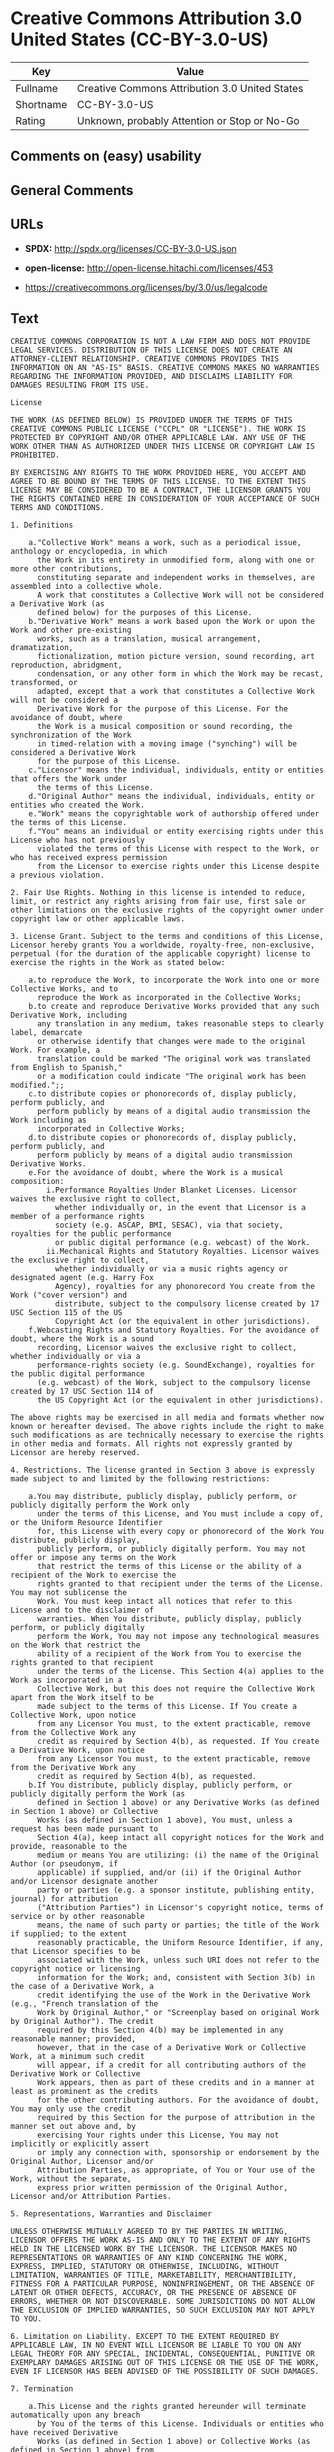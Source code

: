* Creative Commons Attribution 3.0 United States (CC-BY-3.0-US)

| Key         | Value                                            |
|-------------+--------------------------------------------------|
| Fullname    | Creative Commons Attribution 3.0 United States   |
| Shortname   | CC-BY-3.0-US                                     |
| Rating      | Unknown, probably Attention or Stop or No-Go     |

** Comments on (easy) usability

** General Comments

** URLs

- *SPDX:* http://spdx.org/licenses/CC-BY-3.0-US.json

- *open-license:* http://open-license.hitachi.com/licenses/453

- https://creativecommons.org/licenses/by/3.0/us/legalcode

** Text

#+BEGIN_EXAMPLE
  CREATIVE COMMONS CORPORATION IS NOT A LAW FIRM AND DOES NOT PROVIDE LEGAL SERVICES. DISTRIBUTION OF THIS LICENSE DOES NOT CREATE AN ATTORNEY-CLIENT RELATIONSHIP. CREATIVE COMMONS PROVIDES THIS INFORMATION ON AN "AS-IS" BASIS. CREATIVE COMMONS MAKES NO WARRANTIES REGARDING THE INFORMATION PROVIDED, AND DISCLAIMS LIABILITY FOR DAMAGES RESULTING FROM ITS USE.
  
  License
  
  THE WORK (AS DEFINED BELOW) IS PROVIDED UNDER THE TERMS OF THIS CREATIVE COMMONS PUBLIC LICENSE ("CCPL" OR "LICENSE"). THE WORK IS PROTECTED BY COPYRIGHT AND/OR OTHER APPLICABLE LAW. ANY USE OF THE WORK OTHER THAN AS AUTHORIZED UNDER THIS LICENSE OR COPYRIGHT LAW IS PROHIBITED.
  
  BY EXERCISING ANY RIGHTS TO THE WORK PROVIDED HERE, YOU ACCEPT AND AGREE TO BE BOUND BY THE TERMS OF THIS LICENSE. TO THE EXTENT THIS LICENSE MAY BE CONSIDERED TO BE A CONTRACT, THE LICENSOR GRANTS YOU THE RIGHTS CONTAINED HERE IN CONSIDERATION OF YOUR ACCEPTANCE OF SUCH TERMS AND CONDITIONS.
  
  1. Definitions
  
      a."Collective Work" means a work, such as a periodical issue, anthology or encyclopedia, in which 
        the Work in its entirety in unmodified form, along with one or more other contributions, 
        constituting separate and independent works in themselves, are assembled into a collective whole. 
        A work that constitutes a Collective Work will not be considered a Derivative Work (as 
        defined below) for the purposes of this License.
      b."Derivative Work" means a work based upon the Work or upon the Work and other pre-existing 
        works, such as a translation, musical arrangement, dramatization, 
        fictionalization, motion picture version, sound recording, art reproduction, abridgment, 
        condensation, or any other form in which the Work may be recast, transformed, or 
        adapted, except that a work that constitutes a Collective Work will not be considered a 
        Derivative Work for the purpose of this License. For the avoidance of doubt, where 
        the Work is a musical composition or sound recording, the synchronization of the Work 
        in timed-relation with a moving image ("synching") will be considered a Derivative Work 
        for the purpose of this License.
      c."Licensor" means the individual, individuals, entity or entities that offers the Work under 
        the terms of this License.
      d."Original Author" means the individual, individuals, entity or entities who created the Work.
      e."Work" means the copyrightable work of authorship offered under the terms of this License.
      f."You" means an individual or entity exercising rights under this License who has not previously 
        violated the terms of this License with respect to the Work, or who has received express permission 
        from the Licensor to exercise rights under this License despite a previous violation.
  
  2. Fair Use Rights. Nothing in this license is intended to reduce, limit, or restrict any rights arising from fair use, first sale or other limitations on the exclusive rights of the copyright owner under copyright law or other applicable laws.
  
  3. License Grant. Subject to the terms and conditions of this License, Licensor hereby grants You a worldwide, royalty-free, non-exclusive, perpetual (for the duration of the applicable copyright) license to exercise the rights in the Work as stated below:
  
      a.to reproduce the Work, to incorporate the Work into one or more Collective Works, and to 
        reproduce the Work as incorporated in the Collective Works;
      b.to create and reproduce Derivative Works provided that any such Derivative Work, including 
        any translation in any medium, takes reasonable steps to clearly label, demarcate 
        or otherwise identify that changes were made to the original Work. For example, a 
        translation could be marked "The original work was translated from English to Spanish," 
        or a modification could indicate "The original work has been modified.";;
      c.to distribute copies or phonorecords of, display publicly, perform publicly, and 
        perform publicly by means of a digital audio transmission the Work including as 
        incorporated in Collective Works;
      d.to distribute copies or phonorecords of, display publicly, perform publicly, and 
        perform publicly by means of a digital audio transmission Derivative Works.
      e.For the avoidance of doubt, where the Work is a musical composition:
          i.Performance Royalties Under Blanket Licenses. Licensor waives the exclusive right to collect, 
            whether individually or, in the event that Licensor is a member of a performance rights 
            society (e.g. ASCAP, BMI, SESAC), via that society, royalties for the public performance 
            or public digital performance (e.g. webcast) of the Work.
          ii.Mechanical Rights and Statutory Royalties. Licensor waives the exclusive right to collect, 
            whether individually or via a music rights agency or designated agent (e.g. Harry Fox 
            Agency), royalties for any phonorecord You create from the Work ("cover version") and 
            distribute, subject to the compulsory license created by 17 USC Section 115 of the US 
            Copyright Act (or the equivalent in other jurisdictions).
      f.Webcasting Rights and Statutory Royalties. For the avoidance of doubt, where the Work is a sound 
        recording, Licensor waives the exclusive right to collect, whether individually or via a 
        performance-rights society (e.g. SoundExchange), royalties for the public digital performance 
        (e.g. webcast) of the Work, subject to the compulsory license created by 17 USC Section 114 of 
        the US Copyright Act (or the equivalent in other jurisdictions).
  
  The above rights may be exercised in all media and formats whether now known or hereafter devised. The above rights include the right to make such modifications as are technically necessary to exercise the rights in other media and formats. All rights not expressly granted by Licensor are hereby reserved.
  
  4. Restrictions. The license granted in Section 3 above is expressly made subject to and limited by the following restrictions:
  
      a.You may distribute, publicly display, publicly perform, or publicly digitally perform the Work only 
        under the terms of this License, and You must include a copy of, or the Uniform Resource Identifier 
        for, this License with every copy or phonorecord of the Work You distribute, publicly display, 
        publicly perform, or publicly digitally perform. You may not offer or impose any terms on the Work 
        that restrict the terms of this License or the ability of a recipient of the Work to exercise the 
        rights granted to that recipient under the terms of the License. You may not sublicense the 
        Work. You must keep intact all notices that refer to this License and to the disclaimer of 
        warranties. When You distribute, publicly display, publicly perform, or publicly digitally 
        perform the Work, You may not impose any technological measures on the Work that restrict the 
        ability of a recipient of the Work from You to exercise the rights granted to that recipient 
        under the terms of the License. This Section 4(a) applies to the Work as incorporated in a 
        Collective Work, but this does not require the Collective Work apart from the Work itself to be 
        made subject to the terms of this License. If You create a Collective Work, upon notice 
        from any Licensor You must, to the extent practicable, remove from the Collective Work any 
        credit as required by Section 4(b), as requested. If You create a Derivative Work, upon notice 
        from any Licensor You must, to the extent practicable, remove from the Derivative Work any 
        credit as required by Section 4(b), as requested.
      b.If You distribute, publicly display, publicly perform, or publicly digitally perform the Work (as 
        defined in Section 1 above) or any Derivative Works (as defined in Section 1 above) or Collective 
        Works (as defined in Section 1 above), You must, unless a request has been made pursuant to 
        Section 4(a), keep intact all copyright notices for the Work and provide, reasonable to the 
        medium or means You are utilizing: (i) the name of the Original Author (or pseudonym, if 
        applicable) if supplied, and/or (ii) if the Original Author and/or Licensor designate another 
        party or parties (e.g. a sponsor institute, publishing entity, journal) for attribution 
        ("Attribution Parties") in Licensor's copyright notice, terms of service or by other reasonable 
        means, the name of such party or parties; the title of the Work if supplied; to the extent 
        reasonably practicable, the Uniform Resource Identifier, if any, that Licensor specifies to be 
        associated with the Work, unless such URI does not refer to the copyright notice or licensing 
        information for the Work; and, consistent with Section 3(b) in the case of a Derivative Work, a 
        credit identifying the use of the Work in the Derivative Work (e.g., "French translation of the 
        Work by Original Author," or "Screenplay based on original Work by Original Author"). The credit 
        required by this Section 4(b) may be implemented in any reasonable manner; provided, 
        however, that in the case of a Derivative Work or Collective Work, at a minimum such credit 
        will appear, if a credit for all contributing authors of the Derivative Work or Collective 
        Work appears, then as part of these credits and in a manner at least as prominent as the credits 
        for the other contributing authors. For the avoidance of doubt, You may only use the credit 
        required by this Section for the purpose of attribution in the manner set out above and, by 
        exercising Your rights under this License, You may not implicitly or explicitly assert 
        or imply any connection with, sponsorship or endorsement by the Original Author, Licensor and/or 
        Attribution Parties, as appropriate, of You or Your use of the Work, without the separate, 
        express prior written permission of the Original Author, Licensor and/or Attribution Parties.
  
  5. Representations, Warranties and Disclaimer
  
  UNLESS OTHERWISE MUTUALLY AGREED TO BY THE PARTIES IN WRITING, LICENSOR OFFERS THE WORK AS-IS AND ONLY TO THE EXTENT OF ANY RIGHTS HELD IN THE LICENSED WORK BY THE LICENSOR. THE LICENSOR MAKES NO REPRESENTATIONS OR WARRANTIES OF ANY KIND CONCERNING THE WORK, EXPRESS, IMPLIED, STATUTORY OR OTHERWISE, INCLUDING, WITHOUT LIMITATION, WARRANTIES OF TITLE, MARKETABILITY, MERCHANTIBILITY, FITNESS FOR A PARTICULAR PURPOSE, NONINFRINGEMENT, OR THE ABSENCE OF LATENT OR OTHER DEFECTS, ACCURACY, OR THE PRESENCE OF ABSENCE OF ERRORS, WHETHER OR NOT DISCOVERABLE. SOME JURISDICTIONS DO NOT ALLOW THE EXCLUSION OF IMPLIED WARRANTIES, SO SUCH EXCLUSION MAY NOT APPLY TO YOU.
  
  6. Limitation on Liability. EXCEPT TO THE EXTENT REQUIRED BY APPLICABLE LAW, IN NO EVENT WILL LICENSOR BE LIABLE TO YOU ON ANY LEGAL THEORY FOR ANY SPECIAL, INCIDENTAL, CONSEQUENTIAL, PUNITIVE OR EXEMPLARY DAMAGES ARISING OUT OF THIS LICENSE OR THE USE OF THE WORK, EVEN IF LICENSOR HAS BEEN ADVISED OF THE POSSIBILITY OF SUCH DAMAGES.
  
  7. Termination
  
      a.This License and the rights granted hereunder will terminate automatically upon any breach 
        by You of the terms of this License. Individuals or entities who have received Derivative 
        Works (as defined in Section 1 above) or Collective Works (as defined in Section 1 above) from 
        You under this License, however, will not have their licenses terminated provided such 
        individuals or entities remain in full compliance with those licenses. Sections 1, 2, 5, 6, 
        7, and 8 will survive any termination of this License.
      b.Subject to the above terms and conditions, the license granted here is perpetual (for the 
        duration of the applicable copyright in the Work). Notwithstanding the above, 
        Licensor reserves the right to release the Work under different license terms or to stop 
        distributing the Work at any time; provided, however that any such election will not serve to 
        withdraw this License (or any other license that has been, or is required to be, granted under 
        the terms of this License), and this License will continue in full force and effect unless 
        terminated as stated above.
  
  8. Miscellaneous
  
      a.Each time You distribute or publicly digitally perform the Work (as defined in Section 1 above) 
        or a Collective Work (as defined in Section 1 above), the Licensor offers to the recipient 
        a license to the Work on the same terms and conditions as the license granted to You under 
        this License.
      b.Each time You distribute or publicly digitally perform a Derivative Work, Licensor offers 
        to the recipient a license to the original Work on the same terms and conditions as the 
        license granted to You under this License.
      c.If any provision of this License is invalid or unenforceable under applicable law, it shall 
        not affect the validity or enforceability of the remainder of the terms of this License, and 
        without further action by the parties to this agreement, such provision shall be reformed to 
        the minimum extent necessary to make such provision valid and enforceable.
      d.No term or provision of this License shall be deemed waived and no breach consented to unless 
        such waiver or consent shall be in writing and signed by the party to be charged with such 
        waiver or consent.
      e.This License constitutes the entire agreement between the parties with respect to the Work 
        licensed here. There are no understandings, agreements or representations with respect to 
        the Work not specified here. Licensor shall not be bound by any additional provisions that may 
        appear in any communication from You. This License may not be modified without the mutual 
        written agreement of the Licensor and You.
  
  Creative Commons Notice
  
  Creative Commons is not a party to this License, and makes no warranty whatsoever in connection with the Work. Creative Commons will not be liable to You or any party on any legal theory for any damages whatsoever, including without limitation any general, special, incidental or consequential damages arising in connection to this license. Notwithstanding the foregoing two (2) sentences, if Creative Commons has expressly identified itself as the Licensor hereunder, it shall have all rights and obligations of Licensor.
  
  Except for the limited purpose of indicating to the public that the Work is licensed under the CCPL, Creative Commons does not authorize the use by either party of the trademark "Creative Commons" or any related trademark or logo of Creative Commons without the prior written consent of Creative Commons. Any permitted use will be in compliance with Creative Commons' then-current trademark usage guidelines, as may be published on its website or otherwise made available upon request from time to time. For the avoidance of doubt, this trademark restriction does not form part of the License.
  
  Creative Commons may be contacted at http://creativecommons.org/.
#+END_EXAMPLE

--------------

** Raw Data

*** Facts

- LicenseName

- [[https://spdx.org/licenses/CC-BY-3.0-US.html][SPDX]] (all data [in
  this repository] is generated)

- [[https://github.com/Hitachi/open-license][Hitachi open-license]]
  (CDLA-Permissive-1.0)

*** Raw JSON

#+BEGIN_EXAMPLE
  {
      "__impliedNames": [
          "CC-BY-3.0-US",
          "Creative Commons Attribution 3.0 United States"
      ],
      "__impliedId": "CC-BY-3.0-US",
      "facts": {
          "LicenseName": {
              "implications": {
                  "__impliedNames": [
                      "CC-BY-3.0-US"
                  ],
                  "__impliedId": "CC-BY-3.0-US"
              },
              "shortname": "CC-BY-3.0-US",
              "otherNames": []
          },
          "SPDX": {
              "isSPDXLicenseDeprecated": false,
              "spdxFullName": "Creative Commons Attribution 3.0 United States",
              "spdxDetailsURL": "http://spdx.org/licenses/CC-BY-3.0-US.json",
              "_sourceURL": "https://spdx.org/licenses/CC-BY-3.0-US.html",
              "spdxLicIsOSIApproved": false,
              "spdxSeeAlso": [
                  "https://creativecommons.org/licenses/by/3.0/us/legalcode"
              ],
              "_implications": {
                  "__impliedNames": [
                      "CC-BY-3.0-US",
                      "Creative Commons Attribution 3.0 United States"
                  ],
                  "__impliedId": "CC-BY-3.0-US",
                  "__isOsiApproved": false,
                  "__impliedURLs": [
                      [
                          "SPDX",
                          "http://spdx.org/licenses/CC-BY-3.0-US.json"
                      ],
                      [
                          null,
                          "https://creativecommons.org/licenses/by/3.0/us/legalcode"
                      ]
                  ]
              },
              "spdxLicenseId": "CC-BY-3.0-US"
          },
          "Hitachi open-license": {
              "summary": "http://creativecommons.org/licenses/by/3.0/us/ãã®ãµã¤ãããLegalCodeãåç§ã§ãã.",
              "notices": [],
              "_sourceURL": "http://open-license.hitachi.com/licenses/453",
              "content": "CREATIVE COMMONS CORPORATION IS NOT A LAW FIRM AND DOES NOT PROVIDE LEGAL SERVICES. DISTRIBUTION OF THIS LICENSE DOES NOT CREATE AN ATTORNEY-CLIENT RELATIONSHIP. CREATIVE COMMONS PROVIDES THIS INFORMATION ON AN \"AS-IS\" BASIS. CREATIVE COMMONS MAKES NO WARRANTIES REGARDING THE INFORMATION PROVIDED, AND DISCLAIMS LIABILITY FOR DAMAGES RESULTING FROM ITS USE.\r\n\r\nLicense\r\n\r\nTHE WORK (AS DEFINED BELOW) IS PROVIDED UNDER THE TERMS OF THIS CREATIVE COMMONS PUBLIC LICENSE (\"CCPL\" OR \"LICENSE\"). THE WORK IS PROTECTED BY COPYRIGHT AND/OR OTHER APPLICABLE LAW. ANY USE OF THE WORK OTHER THAN AS AUTHORIZED UNDER THIS LICENSE OR COPYRIGHT LAW IS PROHIBITED.\r\n\r\nBY EXERCISING ANY RIGHTS TO THE WORK PROVIDED HERE, YOU ACCEPT AND AGREE TO BE BOUND BY THE TERMS OF THIS LICENSE. TO THE EXTENT THIS LICENSE MAY BE CONSIDERED TO BE A CONTRACT, THE LICENSOR GRANTS YOU THE RIGHTS CONTAINED HERE IN CONSIDERATION OF YOUR ACCEPTANCE OF SUCH TERMS AND CONDITIONS.\r\n\r\n1. Definitions\r\n\r\n    a.\"Collective Work\" means a work, such as a periodical issue, anthology or encyclopedia, in which \r\n      the Work in its entirety in unmodified form, along with one or more other contributions, \r\n      constituting separate and independent works in themselves, are assembled into a collective whole. \r\n      A work that constitutes a Collective Work will not be considered a Derivative Work (as \r\n      defined below) for the purposes of this License.\r\n    b.\"Derivative Work\" means a work based upon the Work or upon the Work and other pre-existing \r\n      works, such as a translation, musical arrangement, dramatization, \r\n      fictionalization, motion picture version, sound recording, art reproduction, abridgment, \r\n      condensation, or any other form in which the Work may be recast, transformed, or \r\n      adapted, except that a work that constitutes a Collective Work will not be considered a \r\n      Derivative Work for the purpose of this License. For the avoidance of doubt, where \r\n      the Work is a musical composition or sound recording, the synchronization of the Work \r\n      in timed-relation with a moving image (\"synching\") will be considered a Derivative Work \r\n      for the purpose of this License.\r\n    c.\"Licensor\" means the individual, individuals, entity or entities that offers the Work under \r\n      the terms of this License.\r\n    d.\"Original Author\" means the individual, individuals, entity or entities who created the Work.\r\n    e.\"Work\" means the copyrightable work of authorship offered under the terms of this License.\r\n    f.\"You\" means an individual or entity exercising rights under this License who has not previously \r\n      violated the terms of this License with respect to the Work, or who has received express permission \r\n      from the Licensor to exercise rights under this License despite a previous violation.\r\n\r\n2. Fair Use Rights. Nothing in this license is intended to reduce, limit, or restrict any rights arising from fair use, first sale or other limitations on the exclusive rights of the copyright owner under copyright law or other applicable laws.\r\n\r\n3. License Grant. Subject to the terms and conditions of this License, Licensor hereby grants You a worldwide, royalty-free, non-exclusive, perpetual (for the duration of the applicable copyright) license to exercise the rights in the Work as stated below:\r\n\r\n    a.to reproduce the Work, to incorporate the Work into one or more Collective Works, and to \r\n      reproduce the Work as incorporated in the Collective Works;\r\n    b.to create and reproduce Derivative Works provided that any such Derivative Work, including \r\n      any translation in any medium, takes reasonable steps to clearly label, demarcate \r\n      or otherwise identify that changes were made to the original Work. For example, a \r\n      translation could be marked \"The original work was translated from English to Spanish,\" \r\n      or a modification could indicate \"The original work has been modified.\";;\r\n    c.to distribute copies or phonorecords of, display publicly, perform publicly, and \r\n      perform publicly by means of a digital audio transmission the Work including as \r\n      incorporated in Collective Works;\r\n    d.to distribute copies or phonorecords of, display publicly, perform publicly, and \r\n      perform publicly by means of a digital audio transmission Derivative Works.\r\n    e.For the avoidance of doubt, where the Work is a musical composition:\r\n        i.Performance Royalties Under Blanket Licenses. Licensor waives the exclusive right to collect, \r\n          whether individually or, in the event that Licensor is a member of a performance rights \r\n          society (e.g. ASCAP, BMI, SESAC), via that society, royalties for the public performance \r\n          or public digital performance (e.g. webcast) of the Work.\r\n        ii.Mechanical Rights and Statutory Royalties. Licensor waives the exclusive right to collect, \r\n          whether individually or via a music rights agency or designated agent (e.g. Harry Fox \r\n          Agency), royalties for any phonorecord You create from the Work (\"cover version\") and \r\n          distribute, subject to the compulsory license created by 17 USC Section 115 of the US \r\n          Copyright Act (or the equivalent in other jurisdictions).\r\n    f.Webcasting Rights and Statutory Royalties. For the avoidance of doubt, where the Work is a sound \r\n      recording, Licensor waives the exclusive right to collect, whether individually or via a \r\n      performance-rights society (e.g. SoundExchange), royalties for the public digital performance \r\n      (e.g. webcast) of the Work, subject to the compulsory license created by 17 USC Section 114 of \r\n      the US Copyright Act (or the equivalent in other jurisdictions).\r\n\r\nThe above rights may be exercised in all media and formats whether now known or hereafter devised. The above rights include the right to make such modifications as are technically necessary to exercise the rights in other media and formats. All rights not expressly granted by Licensor are hereby reserved.\r\n\r\n4. Restrictions. The license granted in Section 3 above is expressly made subject to and limited by the following restrictions:\r\n\r\n    a.You may distribute, publicly display, publicly perform, or publicly digitally perform the Work only \r\n      under the terms of this License, and You must include a copy of, or the Uniform Resource Identifier \r\n      for, this License with every copy or phonorecord of the Work You distribute, publicly display, \r\n      publicly perform, or publicly digitally perform. You may not offer or impose any terms on the Work \r\n      that restrict the terms of this License or the ability of a recipient of the Work to exercise the \r\n      rights granted to that recipient under the terms of the License. You may not sublicense the \r\n      Work. You must keep intact all notices that refer to this License and to the disclaimer of \r\n      warranties. When You distribute, publicly display, publicly perform, or publicly digitally \r\n      perform the Work, You may not impose any technological measures on the Work that restrict the \r\n      ability of a recipient of the Work from You to exercise the rights granted to that recipient \r\n      under the terms of the License. This Section 4(a) applies to the Work as incorporated in a \r\n      Collective Work, but this does not require the Collective Work apart from the Work itself to be \r\n      made subject to the terms of this License. If You create a Collective Work, upon notice \r\n      from any Licensor You must, to the extent practicable, remove from the Collective Work any \r\n      credit as required by Section 4(b), as requested. If You create a Derivative Work, upon notice \r\n      from any Licensor You must, to the extent practicable, remove from the Derivative Work any \r\n      credit as required by Section 4(b), as requested.\r\n    b.If You distribute, publicly display, publicly perform, or publicly digitally perform the Work (as \r\n      defined in Section 1 above) or any Derivative Works (as defined in Section 1 above) or Collective \r\n      Works (as defined in Section 1 above), You must, unless a request has been made pursuant to \r\n      Section 4(a), keep intact all copyright notices for the Work and provide, reasonable to the \r\n      medium or means You are utilizing: (i) the name of the Original Author (or pseudonym, if \r\n      applicable) if supplied, and/or (ii) if the Original Author and/or Licensor designate another \r\n      party or parties (e.g. a sponsor institute, publishing entity, journal) for attribution \r\n      (\"Attribution Parties\") in Licensor's copyright notice, terms of service or by other reasonable \r\n      means, the name of such party or parties; the title of the Work if supplied; to the extent \r\n      reasonably practicable, the Uniform Resource Identifier, if any, that Licensor specifies to be \r\n      associated with the Work, unless such URI does not refer to the copyright notice or licensing \r\n      information for the Work; and, consistent with Section 3(b) in the case of a Derivative Work, a \r\n      credit identifying the use of the Work in the Derivative Work (e.g., \"French translation of the \r\n      Work by Original Author,\" or \"Screenplay based on original Work by Original Author\"). The credit \r\n      required by this Section 4(b) may be implemented in any reasonable manner; provided, \r\n      however, that in the case of a Derivative Work or Collective Work, at a minimum such credit \r\n      will appear, if a credit for all contributing authors of the Derivative Work or Collective \r\n      Work appears, then as part of these credits and in a manner at least as prominent as the credits \r\n      for the other contributing authors. For the avoidance of doubt, You may only use the credit \r\n      required by this Section for the purpose of attribution in the manner set out above and, by \r\n      exercising Your rights under this License, You may not implicitly or explicitly assert \r\n      or imply any connection with, sponsorship or endorsement by the Original Author, Licensor and/or \r\n      Attribution Parties, as appropriate, of You or Your use of the Work, without the separate, \r\n      express prior written permission of the Original Author, Licensor and/or Attribution Parties.\r\n\r\n5. Representations, Warranties and Disclaimer\r\n\r\nUNLESS OTHERWISE MUTUALLY AGREED TO BY THE PARTIES IN WRITING, LICENSOR OFFERS THE WORK AS-IS AND ONLY TO THE EXTENT OF ANY RIGHTS HELD IN THE LICENSED WORK BY THE LICENSOR. THE LICENSOR MAKES NO REPRESENTATIONS OR WARRANTIES OF ANY KIND CONCERNING THE WORK, EXPRESS, IMPLIED, STATUTORY OR OTHERWISE, INCLUDING, WITHOUT LIMITATION, WARRANTIES OF TITLE, MARKETABILITY, MERCHANTIBILITY, FITNESS FOR A PARTICULAR PURPOSE, NONINFRINGEMENT, OR THE ABSENCE OF LATENT OR OTHER DEFECTS, ACCURACY, OR THE PRESENCE OF ABSENCE OF ERRORS, WHETHER OR NOT DISCOVERABLE. SOME JURISDICTIONS DO NOT ALLOW THE EXCLUSION OF IMPLIED WARRANTIES, SO SUCH EXCLUSION MAY NOT APPLY TO YOU.\r\n\r\n6. Limitation on Liability. EXCEPT TO THE EXTENT REQUIRED BY APPLICABLE LAW, IN NO EVENT WILL LICENSOR BE LIABLE TO YOU ON ANY LEGAL THEORY FOR ANY SPECIAL, INCIDENTAL, CONSEQUENTIAL, PUNITIVE OR EXEMPLARY DAMAGES ARISING OUT OF THIS LICENSE OR THE USE OF THE WORK, EVEN IF LICENSOR HAS BEEN ADVISED OF THE POSSIBILITY OF SUCH DAMAGES.\r\n\r\n7. Termination\r\n\r\n    a.This License and the rights granted hereunder will terminate automatically upon any breach \r\n      by You of the terms of this License. Individuals or entities who have received Derivative \r\n      Works (as defined in Section 1 above) or Collective Works (as defined in Section 1 above) from \r\n      You under this License, however, will not have their licenses terminated provided such \r\n      individuals or entities remain in full compliance with those licenses. Sections 1, 2, 5, 6, \r\n      7, and 8 will survive any termination of this License.\r\n    b.Subject to the above terms and conditions, the license granted here is perpetual (for the \r\n      duration of the applicable copyright in the Work). Notwithstanding the above, \r\n      Licensor reserves the right to release the Work under different license terms or to stop \r\n      distributing the Work at any time; provided, however that any such election will not serve to \r\n      withdraw this License (or any other license that has been, or is required to be, granted under \r\n      the terms of this License), and this License will continue in full force and effect unless \r\n      terminated as stated above.\r\n\r\n8. Miscellaneous\r\n\r\n    a.Each time You distribute or publicly digitally perform the Work (as defined in Section 1 above) \r\n      or a Collective Work (as defined in Section 1 above), the Licensor offers to the recipient \r\n      a license to the Work on the same terms and conditions as the license granted to You under \r\n      this License.\r\n    b.Each time You distribute or publicly digitally perform a Derivative Work, Licensor offers \r\n      to the recipient a license to the original Work on the same terms and conditions as the \r\n      license granted to You under this License.\r\n    c.If any provision of this License is invalid or unenforceable under applicable law, it shall \r\n      not affect the validity or enforceability of the remainder of the terms of this License, and \r\n      without further action by the parties to this agreement, such provision shall be reformed to \r\n      the minimum extent necessary to make such provision valid and enforceable.\r\n    d.No term or provision of this License shall be deemed waived and no breach consented to unless \r\n      such waiver or consent shall be in writing and signed by the party to be charged with such \r\n      waiver or consent.\r\n    e.This License constitutes the entire agreement between the parties with respect to the Work \r\n      licensed here. There are no understandings, agreements or representations with respect to \r\n      the Work not specified here. Licensor shall not be bound by any additional provisions that may \r\n      appear in any communication from You. This License may not be modified without the mutual \r\n      written agreement of the Licensor and You.\r\n\r\nCreative Commons Notice\r\n\r\nCreative Commons is not a party to this License, and makes no warranty whatsoever in connection with the Work. Creative Commons will not be liable to You or any party on any legal theory for any damages whatsoever, including without limitation any general, special, incidental or consequential damages arising in connection to this license. Notwithstanding the foregoing two (2) sentences, if Creative Commons has expressly identified itself as the Licensor hereunder, it shall have all rights and obligations of Licensor.\r\n\r\nExcept for the limited purpose of indicating to the public that the Work is licensed under the CCPL, Creative Commons does not authorize the use by either party of the trademark \"Creative Commons\" or any related trademark or logo of Creative Commons without the prior written consent of Creative Commons. Any permitted use will be in compliance with Creative Commons' then-current trademark usage guidelines, as may be published on its website or otherwise made available upon request from time to time. For the avoidance of doubt, this trademark restriction does not form part of the License.\r\n\r\nCreative Commons may be contacted at http://creativecommons.org/.",
              "name": "Creative Commons Attribution 3.0 United States",
              "permissions": [],
              "_implications": {
                  "__impliedNames": [
                      "Creative Commons Attribution 3.0 United States"
                  ],
                  "__impliedText": "CREATIVE COMMONS CORPORATION IS NOT A LAW FIRM AND DOES NOT PROVIDE LEGAL SERVICES. DISTRIBUTION OF THIS LICENSE DOES NOT CREATE AN ATTORNEY-CLIENT RELATIONSHIP. CREATIVE COMMONS PROVIDES THIS INFORMATION ON AN \"AS-IS\" BASIS. CREATIVE COMMONS MAKES NO WARRANTIES REGARDING THE INFORMATION PROVIDED, AND DISCLAIMS LIABILITY FOR DAMAGES RESULTING FROM ITS USE.\r\n\r\nLicense\r\n\r\nTHE WORK (AS DEFINED BELOW) IS PROVIDED UNDER THE TERMS OF THIS CREATIVE COMMONS PUBLIC LICENSE (\"CCPL\" OR \"LICENSE\"). THE WORK IS PROTECTED BY COPYRIGHT AND/OR OTHER APPLICABLE LAW. ANY USE OF THE WORK OTHER THAN AS AUTHORIZED UNDER THIS LICENSE OR COPYRIGHT LAW IS PROHIBITED.\r\n\r\nBY EXERCISING ANY RIGHTS TO THE WORK PROVIDED HERE, YOU ACCEPT AND AGREE TO BE BOUND BY THE TERMS OF THIS LICENSE. TO THE EXTENT THIS LICENSE MAY BE CONSIDERED TO BE A CONTRACT, THE LICENSOR GRANTS YOU THE RIGHTS CONTAINED HERE IN CONSIDERATION OF YOUR ACCEPTANCE OF SUCH TERMS AND CONDITIONS.\r\n\r\n1. Definitions\r\n\r\n    a.\"Collective Work\" means a work, such as a periodical issue, anthology or encyclopedia, in which \r\n      the Work in its entirety in unmodified form, along with one or more other contributions, \r\n      constituting separate and independent works in themselves, are assembled into a collective whole. \r\n      A work that constitutes a Collective Work will not be considered a Derivative Work (as \r\n      defined below) for the purposes of this License.\r\n    b.\"Derivative Work\" means a work based upon the Work or upon the Work and other pre-existing \r\n      works, such as a translation, musical arrangement, dramatization, \r\n      fictionalization, motion picture version, sound recording, art reproduction, abridgment, \r\n      condensation, or any other form in which the Work may be recast, transformed, or \r\n      adapted, except that a work that constitutes a Collective Work will not be considered a \r\n      Derivative Work for the purpose of this License. For the avoidance of doubt, where \r\n      the Work is a musical composition or sound recording, the synchronization of the Work \r\n      in timed-relation with a moving image (\"synching\") will be considered a Derivative Work \r\n      for the purpose of this License.\r\n    c.\"Licensor\" means the individual, individuals, entity or entities that offers the Work under \r\n      the terms of this License.\r\n    d.\"Original Author\" means the individual, individuals, entity or entities who created the Work.\r\n    e.\"Work\" means the copyrightable work of authorship offered under the terms of this License.\r\n    f.\"You\" means an individual or entity exercising rights under this License who has not previously \r\n      violated the terms of this License with respect to the Work, or who has received express permission \r\n      from the Licensor to exercise rights under this License despite a previous violation.\r\n\r\n2. Fair Use Rights. Nothing in this license is intended to reduce, limit, or restrict any rights arising from fair use, first sale or other limitations on the exclusive rights of the copyright owner under copyright law or other applicable laws.\r\n\r\n3. License Grant. Subject to the terms and conditions of this License, Licensor hereby grants You a worldwide, royalty-free, non-exclusive, perpetual (for the duration of the applicable copyright) license to exercise the rights in the Work as stated below:\r\n\r\n    a.to reproduce the Work, to incorporate the Work into one or more Collective Works, and to \r\n      reproduce the Work as incorporated in the Collective Works;\r\n    b.to create and reproduce Derivative Works provided that any such Derivative Work, including \r\n      any translation in any medium, takes reasonable steps to clearly label, demarcate \r\n      or otherwise identify that changes were made to the original Work. For example, a \r\n      translation could be marked \"The original work was translated from English to Spanish,\" \r\n      or a modification could indicate \"The original work has been modified.\";;\r\n    c.to distribute copies or phonorecords of, display publicly, perform publicly, and \r\n      perform publicly by means of a digital audio transmission the Work including as \r\n      incorporated in Collective Works;\r\n    d.to distribute copies or phonorecords of, display publicly, perform publicly, and \r\n      perform publicly by means of a digital audio transmission Derivative Works.\r\n    e.For the avoidance of doubt, where the Work is a musical composition:\r\n        i.Performance Royalties Under Blanket Licenses. Licensor waives the exclusive right to collect, \r\n          whether individually or, in the event that Licensor is a member of a performance rights \r\n          society (e.g. ASCAP, BMI, SESAC), via that society, royalties for the public performance \r\n          or public digital performance (e.g. webcast) of the Work.\r\n        ii.Mechanical Rights and Statutory Royalties. Licensor waives the exclusive right to collect, \r\n          whether individually or via a music rights agency or designated agent (e.g. Harry Fox \r\n          Agency), royalties for any phonorecord You create from the Work (\"cover version\") and \r\n          distribute, subject to the compulsory license created by 17 USC Section 115 of the US \r\n          Copyright Act (or the equivalent in other jurisdictions).\r\n    f.Webcasting Rights and Statutory Royalties. For the avoidance of doubt, where the Work is a sound \r\n      recording, Licensor waives the exclusive right to collect, whether individually or via a \r\n      performance-rights society (e.g. SoundExchange), royalties for the public digital performance \r\n      (e.g. webcast) of the Work, subject to the compulsory license created by 17 USC Section 114 of \r\n      the US Copyright Act (or the equivalent in other jurisdictions).\r\n\r\nThe above rights may be exercised in all media and formats whether now known or hereafter devised. The above rights include the right to make such modifications as are technically necessary to exercise the rights in other media and formats. All rights not expressly granted by Licensor are hereby reserved.\r\n\r\n4. Restrictions. The license granted in Section 3 above is expressly made subject to and limited by the following restrictions:\r\n\r\n    a.You may distribute, publicly display, publicly perform, or publicly digitally perform the Work only \r\n      under the terms of this License, and You must include a copy of, or the Uniform Resource Identifier \r\n      for, this License with every copy or phonorecord of the Work You distribute, publicly display, \r\n      publicly perform, or publicly digitally perform. You may not offer or impose any terms on the Work \r\n      that restrict the terms of this License or the ability of a recipient of the Work to exercise the \r\n      rights granted to that recipient under the terms of the License. You may not sublicense the \r\n      Work. You must keep intact all notices that refer to this License and to the disclaimer of \r\n      warranties. When You distribute, publicly display, publicly perform, or publicly digitally \r\n      perform the Work, You may not impose any technological measures on the Work that restrict the \r\n      ability of a recipient of the Work from You to exercise the rights granted to that recipient \r\n      under the terms of the License. This Section 4(a) applies to the Work as incorporated in a \r\n      Collective Work, but this does not require the Collective Work apart from the Work itself to be \r\n      made subject to the terms of this License. If You create a Collective Work, upon notice \r\n      from any Licensor You must, to the extent practicable, remove from the Collective Work any \r\n      credit as required by Section 4(b), as requested. If You create a Derivative Work, upon notice \r\n      from any Licensor You must, to the extent practicable, remove from the Derivative Work any \r\n      credit as required by Section 4(b), as requested.\r\n    b.If You distribute, publicly display, publicly perform, or publicly digitally perform the Work (as \r\n      defined in Section 1 above) or any Derivative Works (as defined in Section 1 above) or Collective \r\n      Works (as defined in Section 1 above), You must, unless a request has been made pursuant to \r\n      Section 4(a), keep intact all copyright notices for the Work and provide, reasonable to the \r\n      medium or means You are utilizing: (i) the name of the Original Author (or pseudonym, if \r\n      applicable) if supplied, and/or (ii) if the Original Author and/or Licensor designate another \r\n      party or parties (e.g. a sponsor institute, publishing entity, journal) for attribution \r\n      (\"Attribution Parties\") in Licensor's copyright notice, terms of service or by other reasonable \r\n      means, the name of such party or parties; the title of the Work if supplied; to the extent \r\n      reasonably practicable, the Uniform Resource Identifier, if any, that Licensor specifies to be \r\n      associated with the Work, unless such URI does not refer to the copyright notice or licensing \r\n      information for the Work; and, consistent with Section 3(b) in the case of a Derivative Work, a \r\n      credit identifying the use of the Work in the Derivative Work (e.g., \"French translation of the \r\n      Work by Original Author,\" or \"Screenplay based on original Work by Original Author\"). The credit \r\n      required by this Section 4(b) may be implemented in any reasonable manner; provided, \r\n      however, that in the case of a Derivative Work or Collective Work, at a minimum such credit \r\n      will appear, if a credit for all contributing authors of the Derivative Work or Collective \r\n      Work appears, then as part of these credits and in a manner at least as prominent as the credits \r\n      for the other contributing authors. For the avoidance of doubt, You may only use the credit \r\n      required by this Section for the purpose of attribution in the manner set out above and, by \r\n      exercising Your rights under this License, You may not implicitly or explicitly assert \r\n      or imply any connection with, sponsorship or endorsement by the Original Author, Licensor and/or \r\n      Attribution Parties, as appropriate, of You or Your use of the Work, without the separate, \r\n      express prior written permission of the Original Author, Licensor and/or Attribution Parties.\r\n\r\n5. Representations, Warranties and Disclaimer\r\n\r\nUNLESS OTHERWISE MUTUALLY AGREED TO BY THE PARTIES IN WRITING, LICENSOR OFFERS THE WORK AS-IS AND ONLY TO THE EXTENT OF ANY RIGHTS HELD IN THE LICENSED WORK BY THE LICENSOR. THE LICENSOR MAKES NO REPRESENTATIONS OR WARRANTIES OF ANY KIND CONCERNING THE WORK, EXPRESS, IMPLIED, STATUTORY OR OTHERWISE, INCLUDING, WITHOUT LIMITATION, WARRANTIES OF TITLE, MARKETABILITY, MERCHANTIBILITY, FITNESS FOR A PARTICULAR PURPOSE, NONINFRINGEMENT, OR THE ABSENCE OF LATENT OR OTHER DEFECTS, ACCURACY, OR THE PRESENCE OF ABSENCE OF ERRORS, WHETHER OR NOT DISCOVERABLE. SOME JURISDICTIONS DO NOT ALLOW THE EXCLUSION OF IMPLIED WARRANTIES, SO SUCH EXCLUSION MAY NOT APPLY TO YOU.\r\n\r\n6. Limitation on Liability. EXCEPT TO THE EXTENT REQUIRED BY APPLICABLE LAW, IN NO EVENT WILL LICENSOR BE LIABLE TO YOU ON ANY LEGAL THEORY FOR ANY SPECIAL, INCIDENTAL, CONSEQUENTIAL, PUNITIVE OR EXEMPLARY DAMAGES ARISING OUT OF THIS LICENSE OR THE USE OF THE WORK, EVEN IF LICENSOR HAS BEEN ADVISED OF THE POSSIBILITY OF SUCH DAMAGES.\r\n\r\n7. Termination\r\n\r\n    a.This License and the rights granted hereunder will terminate automatically upon any breach \r\n      by You of the terms of this License. Individuals or entities who have received Derivative \r\n      Works (as defined in Section 1 above) or Collective Works (as defined in Section 1 above) from \r\n      You under this License, however, will not have their licenses terminated provided such \r\n      individuals or entities remain in full compliance with those licenses. Sections 1, 2, 5, 6, \r\n      7, and 8 will survive any termination of this License.\r\n    b.Subject to the above terms and conditions, the license granted here is perpetual (for the \r\n      duration of the applicable copyright in the Work). Notwithstanding the above, \r\n      Licensor reserves the right to release the Work under different license terms or to stop \r\n      distributing the Work at any time; provided, however that any such election will not serve to \r\n      withdraw this License (or any other license that has been, or is required to be, granted under \r\n      the terms of this License), and this License will continue in full force and effect unless \r\n      terminated as stated above.\r\n\r\n8. Miscellaneous\r\n\r\n    a.Each time You distribute or publicly digitally perform the Work (as defined in Section 1 above) \r\n      or a Collective Work (as defined in Section 1 above), the Licensor offers to the recipient \r\n      a license to the Work on the same terms and conditions as the license granted to You under \r\n      this License.\r\n    b.Each time You distribute or publicly digitally perform a Derivative Work, Licensor offers \r\n      to the recipient a license to the original Work on the same terms and conditions as the \r\n      license granted to You under this License.\r\n    c.If any provision of this License is invalid or unenforceable under applicable law, it shall \r\n      not affect the validity or enforceability of the remainder of the terms of this License, and \r\n      without further action by the parties to this agreement, such provision shall be reformed to \r\n      the minimum extent necessary to make such provision valid and enforceable.\r\n    d.No term or provision of this License shall be deemed waived and no breach consented to unless \r\n      such waiver or consent shall be in writing and signed by the party to be charged with such \r\n      waiver or consent.\r\n    e.This License constitutes the entire agreement between the parties with respect to the Work \r\n      licensed here. There are no understandings, agreements or representations with respect to \r\n      the Work not specified here. Licensor shall not be bound by any additional provisions that may \r\n      appear in any communication from You. This License may not be modified without the mutual \r\n      written agreement of the Licensor and You.\r\n\r\nCreative Commons Notice\r\n\r\nCreative Commons is not a party to this License, and makes no warranty whatsoever in connection with the Work. Creative Commons will not be liable to You or any party on any legal theory for any damages whatsoever, including without limitation any general, special, incidental or consequential damages arising in connection to this license. Notwithstanding the foregoing two (2) sentences, if Creative Commons has expressly identified itself as the Licensor hereunder, it shall have all rights and obligations of Licensor.\r\n\r\nExcept for the limited purpose of indicating to the public that the Work is licensed under the CCPL, Creative Commons does not authorize the use by either party of the trademark \"Creative Commons\" or any related trademark or logo of Creative Commons without the prior written consent of Creative Commons. Any permitted use will be in compliance with Creative Commons' then-current trademark usage guidelines, as may be published on its website or otherwise made available upon request from time to time. For the avoidance of doubt, this trademark restriction does not form part of the License.\r\n\r\nCreative Commons may be contacted at http://creativecommons.org/.",
                  "__impliedURLs": [
                      [
                          "open-license",
                          "http://open-license.hitachi.com/licenses/453"
                      ]
                  ]
              },
              "description": ""
          }
      },
      "__isOsiApproved": false,
      "__impliedText": "CREATIVE COMMONS CORPORATION IS NOT A LAW FIRM AND DOES NOT PROVIDE LEGAL SERVICES. DISTRIBUTION OF THIS LICENSE DOES NOT CREATE AN ATTORNEY-CLIENT RELATIONSHIP. CREATIVE COMMONS PROVIDES THIS INFORMATION ON AN \"AS-IS\" BASIS. CREATIVE COMMONS MAKES NO WARRANTIES REGARDING THE INFORMATION PROVIDED, AND DISCLAIMS LIABILITY FOR DAMAGES RESULTING FROM ITS USE.\r\n\r\nLicense\r\n\r\nTHE WORK (AS DEFINED BELOW) IS PROVIDED UNDER THE TERMS OF THIS CREATIVE COMMONS PUBLIC LICENSE (\"CCPL\" OR \"LICENSE\"). THE WORK IS PROTECTED BY COPYRIGHT AND/OR OTHER APPLICABLE LAW. ANY USE OF THE WORK OTHER THAN AS AUTHORIZED UNDER THIS LICENSE OR COPYRIGHT LAW IS PROHIBITED.\r\n\r\nBY EXERCISING ANY RIGHTS TO THE WORK PROVIDED HERE, YOU ACCEPT AND AGREE TO BE BOUND BY THE TERMS OF THIS LICENSE. TO THE EXTENT THIS LICENSE MAY BE CONSIDERED TO BE A CONTRACT, THE LICENSOR GRANTS YOU THE RIGHTS CONTAINED HERE IN CONSIDERATION OF YOUR ACCEPTANCE OF SUCH TERMS AND CONDITIONS.\r\n\r\n1. Definitions\r\n\r\n    a.\"Collective Work\" means a work, such as a periodical issue, anthology or encyclopedia, in which \r\n      the Work in its entirety in unmodified form, along with one or more other contributions, \r\n      constituting separate and independent works in themselves, are assembled into a collective whole. \r\n      A work that constitutes a Collective Work will not be considered a Derivative Work (as \r\n      defined below) for the purposes of this License.\r\n    b.\"Derivative Work\" means a work based upon the Work or upon the Work and other pre-existing \r\n      works, such as a translation, musical arrangement, dramatization, \r\n      fictionalization, motion picture version, sound recording, art reproduction, abridgment, \r\n      condensation, or any other form in which the Work may be recast, transformed, or \r\n      adapted, except that a work that constitutes a Collective Work will not be considered a \r\n      Derivative Work for the purpose of this License. For the avoidance of doubt, where \r\n      the Work is a musical composition or sound recording, the synchronization of the Work \r\n      in timed-relation with a moving image (\"synching\") will be considered a Derivative Work \r\n      for the purpose of this License.\r\n    c.\"Licensor\" means the individual, individuals, entity or entities that offers the Work under \r\n      the terms of this License.\r\n    d.\"Original Author\" means the individual, individuals, entity or entities who created the Work.\r\n    e.\"Work\" means the copyrightable work of authorship offered under the terms of this License.\r\n    f.\"You\" means an individual or entity exercising rights under this License who has not previously \r\n      violated the terms of this License with respect to the Work, or who has received express permission \r\n      from the Licensor to exercise rights under this License despite a previous violation.\r\n\r\n2. Fair Use Rights. Nothing in this license is intended to reduce, limit, or restrict any rights arising from fair use, first sale or other limitations on the exclusive rights of the copyright owner under copyright law or other applicable laws.\r\n\r\n3. License Grant. Subject to the terms and conditions of this License, Licensor hereby grants You a worldwide, royalty-free, non-exclusive, perpetual (for the duration of the applicable copyright) license to exercise the rights in the Work as stated below:\r\n\r\n    a.to reproduce the Work, to incorporate the Work into one or more Collective Works, and to \r\n      reproduce the Work as incorporated in the Collective Works;\r\n    b.to create and reproduce Derivative Works provided that any such Derivative Work, including \r\n      any translation in any medium, takes reasonable steps to clearly label, demarcate \r\n      or otherwise identify that changes were made to the original Work. For example, a \r\n      translation could be marked \"The original work was translated from English to Spanish,\" \r\n      or a modification could indicate \"The original work has been modified.\";;\r\n    c.to distribute copies or phonorecords of, display publicly, perform publicly, and \r\n      perform publicly by means of a digital audio transmission the Work including as \r\n      incorporated in Collective Works;\r\n    d.to distribute copies or phonorecords of, display publicly, perform publicly, and \r\n      perform publicly by means of a digital audio transmission Derivative Works.\r\n    e.For the avoidance of doubt, where the Work is a musical composition:\r\n        i.Performance Royalties Under Blanket Licenses. Licensor waives the exclusive right to collect, \r\n          whether individually or, in the event that Licensor is a member of a performance rights \r\n          society (e.g. ASCAP, BMI, SESAC), via that society, royalties for the public performance \r\n          or public digital performance (e.g. webcast) of the Work.\r\n        ii.Mechanical Rights and Statutory Royalties. Licensor waives the exclusive right to collect, \r\n          whether individually or via a music rights agency or designated agent (e.g. Harry Fox \r\n          Agency), royalties for any phonorecord You create from the Work (\"cover version\") and \r\n          distribute, subject to the compulsory license created by 17 USC Section 115 of the US \r\n          Copyright Act (or the equivalent in other jurisdictions).\r\n    f.Webcasting Rights and Statutory Royalties. For the avoidance of doubt, where the Work is a sound \r\n      recording, Licensor waives the exclusive right to collect, whether individually or via a \r\n      performance-rights society (e.g. SoundExchange), royalties for the public digital performance \r\n      (e.g. webcast) of the Work, subject to the compulsory license created by 17 USC Section 114 of \r\n      the US Copyright Act (or the equivalent in other jurisdictions).\r\n\r\nThe above rights may be exercised in all media and formats whether now known or hereafter devised. The above rights include the right to make such modifications as are technically necessary to exercise the rights in other media and formats. All rights not expressly granted by Licensor are hereby reserved.\r\n\r\n4. Restrictions. The license granted in Section 3 above is expressly made subject to and limited by the following restrictions:\r\n\r\n    a.You may distribute, publicly display, publicly perform, or publicly digitally perform the Work only \r\n      under the terms of this License, and You must include a copy of, or the Uniform Resource Identifier \r\n      for, this License with every copy or phonorecord of the Work You distribute, publicly display, \r\n      publicly perform, or publicly digitally perform. You may not offer or impose any terms on the Work \r\n      that restrict the terms of this License or the ability of a recipient of the Work to exercise the \r\n      rights granted to that recipient under the terms of the License. You may not sublicense the \r\n      Work. You must keep intact all notices that refer to this License and to the disclaimer of \r\n      warranties. When You distribute, publicly display, publicly perform, or publicly digitally \r\n      perform the Work, You may not impose any technological measures on the Work that restrict the \r\n      ability of a recipient of the Work from You to exercise the rights granted to that recipient \r\n      under the terms of the License. This Section 4(a) applies to the Work as incorporated in a \r\n      Collective Work, but this does not require the Collective Work apart from the Work itself to be \r\n      made subject to the terms of this License. If You create a Collective Work, upon notice \r\n      from any Licensor You must, to the extent practicable, remove from the Collective Work any \r\n      credit as required by Section 4(b), as requested. If You create a Derivative Work, upon notice \r\n      from any Licensor You must, to the extent practicable, remove from the Derivative Work any \r\n      credit as required by Section 4(b), as requested.\r\n    b.If You distribute, publicly display, publicly perform, or publicly digitally perform the Work (as \r\n      defined in Section 1 above) or any Derivative Works (as defined in Section 1 above) or Collective \r\n      Works (as defined in Section 1 above), You must, unless a request has been made pursuant to \r\n      Section 4(a), keep intact all copyright notices for the Work and provide, reasonable to the \r\n      medium or means You are utilizing: (i) the name of the Original Author (or pseudonym, if \r\n      applicable) if supplied, and/or (ii) if the Original Author and/or Licensor designate another \r\n      party or parties (e.g. a sponsor institute, publishing entity, journal) for attribution \r\n      (\"Attribution Parties\") in Licensor's copyright notice, terms of service or by other reasonable \r\n      means, the name of such party or parties; the title of the Work if supplied; to the extent \r\n      reasonably practicable, the Uniform Resource Identifier, if any, that Licensor specifies to be \r\n      associated with the Work, unless such URI does not refer to the copyright notice or licensing \r\n      information for the Work; and, consistent with Section 3(b) in the case of a Derivative Work, a \r\n      credit identifying the use of the Work in the Derivative Work (e.g., \"French translation of the \r\n      Work by Original Author,\" or \"Screenplay based on original Work by Original Author\"). The credit \r\n      required by this Section 4(b) may be implemented in any reasonable manner; provided, \r\n      however, that in the case of a Derivative Work or Collective Work, at a minimum such credit \r\n      will appear, if a credit for all contributing authors of the Derivative Work or Collective \r\n      Work appears, then as part of these credits and in a manner at least as prominent as the credits \r\n      for the other contributing authors. For the avoidance of doubt, You may only use the credit \r\n      required by this Section for the purpose of attribution in the manner set out above and, by \r\n      exercising Your rights under this License, You may not implicitly or explicitly assert \r\n      or imply any connection with, sponsorship or endorsement by the Original Author, Licensor and/or \r\n      Attribution Parties, as appropriate, of You or Your use of the Work, without the separate, \r\n      express prior written permission of the Original Author, Licensor and/or Attribution Parties.\r\n\r\n5. Representations, Warranties and Disclaimer\r\n\r\nUNLESS OTHERWISE MUTUALLY AGREED TO BY THE PARTIES IN WRITING, LICENSOR OFFERS THE WORK AS-IS AND ONLY TO THE EXTENT OF ANY RIGHTS HELD IN THE LICENSED WORK BY THE LICENSOR. THE LICENSOR MAKES NO REPRESENTATIONS OR WARRANTIES OF ANY KIND CONCERNING THE WORK, EXPRESS, IMPLIED, STATUTORY OR OTHERWISE, INCLUDING, WITHOUT LIMITATION, WARRANTIES OF TITLE, MARKETABILITY, MERCHANTIBILITY, FITNESS FOR A PARTICULAR PURPOSE, NONINFRINGEMENT, OR THE ABSENCE OF LATENT OR OTHER DEFECTS, ACCURACY, OR THE PRESENCE OF ABSENCE OF ERRORS, WHETHER OR NOT DISCOVERABLE. SOME JURISDICTIONS DO NOT ALLOW THE EXCLUSION OF IMPLIED WARRANTIES, SO SUCH EXCLUSION MAY NOT APPLY TO YOU.\r\n\r\n6. Limitation on Liability. EXCEPT TO THE EXTENT REQUIRED BY APPLICABLE LAW, IN NO EVENT WILL LICENSOR BE LIABLE TO YOU ON ANY LEGAL THEORY FOR ANY SPECIAL, INCIDENTAL, CONSEQUENTIAL, PUNITIVE OR EXEMPLARY DAMAGES ARISING OUT OF THIS LICENSE OR THE USE OF THE WORK, EVEN IF LICENSOR HAS BEEN ADVISED OF THE POSSIBILITY OF SUCH DAMAGES.\r\n\r\n7. Termination\r\n\r\n    a.This License and the rights granted hereunder will terminate automatically upon any breach \r\n      by You of the terms of this License. Individuals or entities who have received Derivative \r\n      Works (as defined in Section 1 above) or Collective Works (as defined in Section 1 above) from \r\n      You under this License, however, will not have their licenses terminated provided such \r\n      individuals or entities remain in full compliance with those licenses. Sections 1, 2, 5, 6, \r\n      7, and 8 will survive any termination of this License.\r\n    b.Subject to the above terms and conditions, the license granted here is perpetual (for the \r\n      duration of the applicable copyright in the Work). Notwithstanding the above, \r\n      Licensor reserves the right to release the Work under different license terms or to stop \r\n      distributing the Work at any time; provided, however that any such election will not serve to \r\n      withdraw this License (or any other license that has been, or is required to be, granted under \r\n      the terms of this License), and this License will continue in full force and effect unless \r\n      terminated as stated above.\r\n\r\n8. Miscellaneous\r\n\r\n    a.Each time You distribute or publicly digitally perform the Work (as defined in Section 1 above) \r\n      or a Collective Work (as defined in Section 1 above), the Licensor offers to the recipient \r\n      a license to the Work on the same terms and conditions as the license granted to You under \r\n      this License.\r\n    b.Each time You distribute or publicly digitally perform a Derivative Work, Licensor offers \r\n      to the recipient a license to the original Work on the same terms and conditions as the \r\n      license granted to You under this License.\r\n    c.If any provision of this License is invalid or unenforceable under applicable law, it shall \r\n      not affect the validity or enforceability of the remainder of the terms of this License, and \r\n      without further action by the parties to this agreement, such provision shall be reformed to \r\n      the minimum extent necessary to make such provision valid and enforceable.\r\n    d.No term or provision of this License shall be deemed waived and no breach consented to unless \r\n      such waiver or consent shall be in writing and signed by the party to be charged with such \r\n      waiver or consent.\r\n    e.This License constitutes the entire agreement between the parties with respect to the Work \r\n      licensed here. There are no understandings, agreements or representations with respect to \r\n      the Work not specified here. Licensor shall not be bound by any additional provisions that may \r\n      appear in any communication from You. This License may not be modified without the mutual \r\n      written agreement of the Licensor and You.\r\n\r\nCreative Commons Notice\r\n\r\nCreative Commons is not a party to this License, and makes no warranty whatsoever in connection with the Work. Creative Commons will not be liable to You or any party on any legal theory for any damages whatsoever, including without limitation any general, special, incidental or consequential damages arising in connection to this license. Notwithstanding the foregoing two (2) sentences, if Creative Commons has expressly identified itself as the Licensor hereunder, it shall have all rights and obligations of Licensor.\r\n\r\nExcept for the limited purpose of indicating to the public that the Work is licensed under the CCPL, Creative Commons does not authorize the use by either party of the trademark \"Creative Commons\" or any related trademark or logo of Creative Commons without the prior written consent of Creative Commons. Any permitted use will be in compliance with Creative Commons' then-current trademark usage guidelines, as may be published on its website or otherwise made available upon request from time to time. For the avoidance of doubt, this trademark restriction does not form part of the License.\r\n\r\nCreative Commons may be contacted at http://creativecommons.org/.",
      "__impliedURLs": [
          [
              "SPDX",
              "http://spdx.org/licenses/CC-BY-3.0-US.json"
          ],
          [
              null,
              "https://creativecommons.org/licenses/by/3.0/us/legalcode"
          ],
          [
              "open-license",
              "http://open-license.hitachi.com/licenses/453"
          ]
      ]
  }
#+END_EXAMPLE

*** Dot Cluster Graph

[[../dot/CC-BY-3.0-US.svg]]